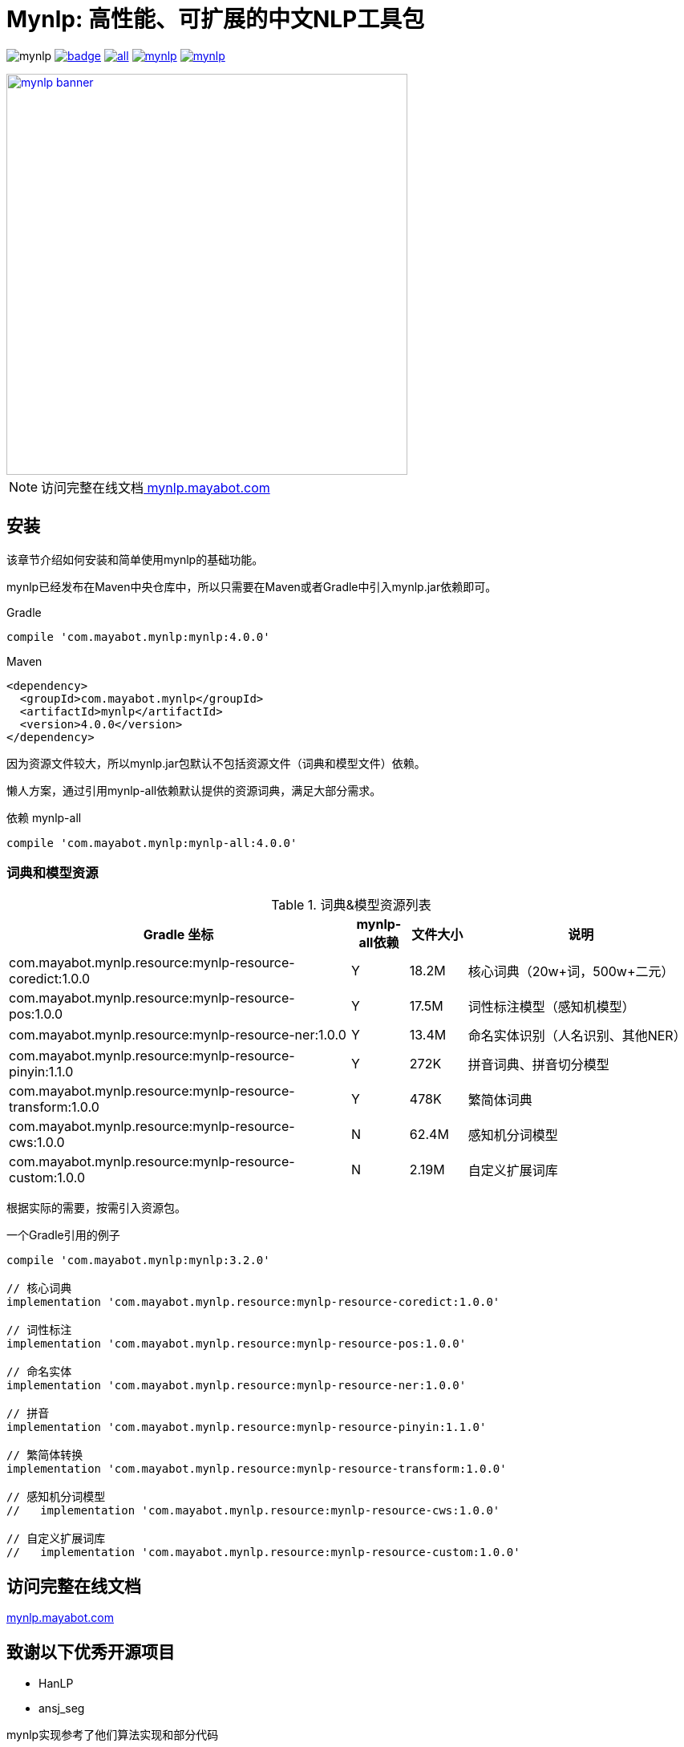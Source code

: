 = Mynlp: 高性能、可扩展的中文NLP工具包
:version: 4.0.0
:icons: font

image:https://img.shields.io/github/license/mayabot/mynlp.svg[]
image:https://maven-badges.herokuapp.com/maven-central/com.mayabot.mynlp/mynlp/badge.svg[link=https://maven-badges.herokuapp.com/maven-central/com.mayabot.mynlp/mynlp]
image:https://img.shields.io/github/release/mayabot/mynlp/all.svg[link=https://github.com/mayabot/mynlp/releases/latest]
image:https://img.shields.io/github/repo-size/mayabot/mynlp[link=https://github.com/mayabot/mynlp]
image:https://img.shields.io/github/issues-raw/mayabot/mynlp.svg[link=https://github.com/mayabot/mynlp/issues]

image::https://cdn.mayabot.com/mynlp/mynlp-banner.png[,500,align=center,link=https://mynlp.mayabot.com]

[NOTE]
访问完整在线文档link:https://mynlp.mayabot.com/[ mynlp.mayabot.com]


== 安装

该章节介绍如何安装和简单使用mynlp的基础功能。

mynlp已经发布在Maven中央仓库中，所以只需要在Maven或者Gradle中引入mynlp.jar依赖即可。

.Gradle
[subs="attributes+"]
----
compile 'com.mayabot.mynlp:mynlp:{version}'
----

.Maven
[source,xml,subs="attributes+"]
----
<dependency>
  <groupId>com.mayabot.mynlp</groupId>
  <artifactId>mynlp</artifactId>
  <version>{version}</version>
</dependency>
----

因为资源文件较大，所以mynlp.jar包默认不包括资源文件（词典和模型文件）依赖。

懒人方案，通过引用mynlp-all依赖默认提供的资源词典，满足大部分需求。

.依赖 mynlp-all
[subs="attributes+"]
----
compile 'com.mayabot.mynlp:mynlp-all:{version}'
----

=== 词典和模型资源

.词典&模型资源列表
[cols="6,^1,^1,4"]
|===
|Gradle 坐标 | mynlp-all依赖 |文件大小 |说明

|com.mayabot.mynlp.resource:mynlp-resource-coredict:1.0.0
|Y
|18.2M
|核心词典（20w+词，500w+二元）

|com.mayabot.mynlp.resource:mynlp-resource-pos:1.0.0
|Y
|17.5M
|词性标注模型（感知机模型）

|com.mayabot.mynlp.resource:mynlp-resource-ner:1.0.0
|Y
|13.4M
|命名实体识别（人名识别、其他NER）

|com.mayabot.mynlp.resource:mynlp-resource-pinyin:1.1.0
|Y
|272K
|拼音词典、拼音切分模型

|com.mayabot.mynlp.resource:mynlp-resource-transform:1.0.0
|Y
|478K
|繁简体词典

|com.mayabot.mynlp.resource:mynlp-resource-cws:1.0.0
|N
|62.4M
|感知机分词模型

|com.mayabot.mynlp.resource:mynlp-resource-custom:1.0.0
|N
|2.19M
|自定义扩展词库

|===

根据实际的需要，按需引入资源包。

[source]
.一个Gradle引用的例子
----
compile 'com.mayabot.mynlp:mynlp:3.2.0'

// 核心词典
implementation 'com.mayabot.mynlp.resource:mynlp-resource-coredict:1.0.0'

// 词性标注
implementation 'com.mayabot.mynlp.resource:mynlp-resource-pos:1.0.0'

// 命名实体
implementation 'com.mayabot.mynlp.resource:mynlp-resource-ner:1.0.0'

// 拼音
implementation 'com.mayabot.mynlp.resource:mynlp-resource-pinyin:1.1.0'

// 繁简体转换
implementation 'com.mayabot.mynlp.resource:mynlp-resource-transform:1.0.0'

// 感知机分词模型
//   implementation 'com.mayabot.mynlp.resource:mynlp-resource-cws:1.0.0'

// 自定义扩展词库
//   implementation 'com.mayabot.mynlp.resource:mynlp-resource-custom:1.0.0'
----


== 访问完整在线文档

link:https://mynlp.mayabot.com/[mynlp.mayabot.com]

== 致谢以下优秀开源项目

- HanLP
- ansj_seg

mynlp实现参考了他们算法实现和部分代码